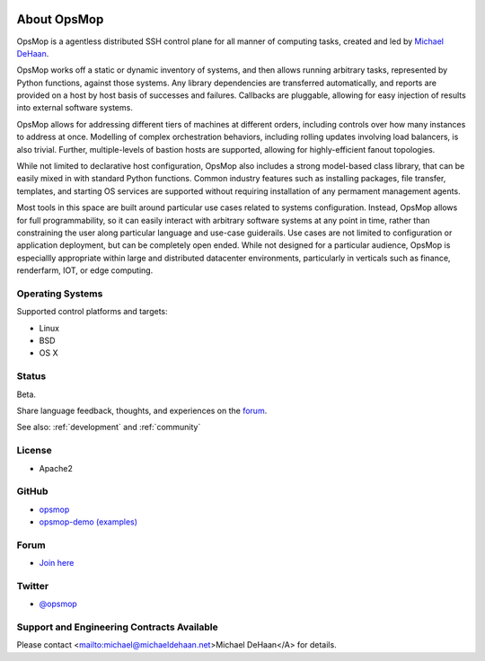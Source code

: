.. image:: opsmop.png
   :alt: OpsMop Logo

About OpsMop
------------

OpsMop is a agentless distributed SSH control plane for all manner of computing tasks, created and led by 
`Michael DeHaan <http://michaeldehaan.net>`_.

OpsMop works off a static or dynamic inventory of systems, and then allows running
arbitrary tasks, represented by Python functions, against those systems. Any library 
dependencies are transferred automatically, and reports are provided on a host by host basis of successes and failures. 
Callbacks are pluggable, allowing for easy injection of results into external software systems. 

OpsMop allows for addressing different tiers of machines at different orders, including controls 
over how many instances to address at once.  Modelling of complex orchestration behaviors, including rolling updates involving 
load balancers, is also trivial.  Further, multiple-levels of bastion hosts are supported, allowing for highly-efficient fanout topologies.

While not limited to declarative host configuration, OpsMop also includes a strong model-based class library, that can be easily
mixed in with standard Python functions.  Common industry features such as installing packages, file transfer, templates, and starting
OS services are supported without requiring installation of any permament management agents.

Most tools in this space are built around particular use cases related to systems configuration.  Instead, OpsMop allows for full programmability, 
so it can easily interact with arbitrary software systems at any point in time, rather than constraining the user along particular language
and use-case guiderails. Use cases are not limited to configuration or application deployment, but can be completely open ended.  While not designed
for a particular audience, OpsMop is especiallly appropriate within large and distributed datacenter environments, particularly in verticals such as 
finance, renderfarm, IOT, or edge computing.

Operating Systems
=================

Supported control platforms and targets:

* Linux
* BSD
* OS X

Status
======

Beta. 

Share language feedback, thoughts, and experiences on the `forum <https://talk.msphere.io>`_.

See also: :ref:`development` and :ref:`community`

License
=======

* Apache2

GitHub
======

* `opsmop <http://github.com/opsmop/opsmop>`_
* `opsmop-demo (examples) <http://github.com/opsmop/opsmop-demo>`_

Forum
=====

* `Join here <https://talk.msphere.io/>`_

Twitter
=======

* `@opsmop <https://twitter.com/opsmop>`_

Support and Engineering Contracts Available
===========================================

Please contact <mailto:michael@michaeldehaan.net>Michael DeHaan</A> for details.